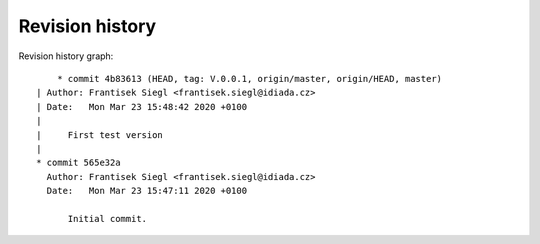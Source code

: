 
Revision history
================

Revision history graph::
    
       * commit 4b83613 (HEAD, tag: V.0.0.1, origin/master, origin/HEAD, master)
   | Author: Frantisek Siegl <frantisek.siegl@idiada.cz>
   | Date:   Mon Mar 23 15:48:42 2020 +0100
   | 
   |     First test version
   |  
   * commit 565e32a
     Author: Frantisek Siegl <frantisek.siegl@idiada.cz>
     Date:   Mon Mar 23 15:47:11 2020 +0100
     
         Initial commit.
